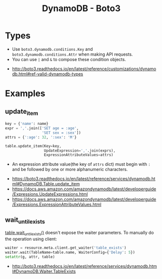 #+TITLE: DynamoDB - Boto3

* Types
- Use ~boto3.dynamodb.conditions.Key~ and ~boto3.dynamodb.conditions.Attr~ when making API requests.
- You can use ~|~ and ~&~ to compose these condition objects.

:REFERENCES:
- http://boto3.readthedocs.io/en/latest/reference/customizations/dynamodb.html#ref-valid-dynamodb-types
:END:

* Examples
** update_item
#+BEGIN_SRC python
  key = {'name': name}
  expr = ','.join(['SET age = :age',
                   'SET sex = :sex'])
  attrs = {':age': 32, ':sex': 'M'}

  table.update_item(Key=key,
                    UpdateExpression=','.join(exprs),
                    ExpressionAttributeValues=attrs)
#+END_SRC

- An expression attribute value(the key of ~attrs~ dict) must begin with ~:~ and be followed by one or more alphanumeric characters.

:REFERENCES:
- https://boto3.readthedocs.io/en/latest/reference/services/dynamodb.html#DynamoDB.Table.update_item
- https://docs.aws.amazon.com/amazondynamodb/latest/developerguide/Expressions.UpdateExpressions.html
- https://docs.aws.amazon.com/amazondynamodb/latest/developerguide/Expressions.ExpressionAttributeValues.html
:END:

** wait_until_exists
[[http://boto3.readthedocs.io/en/latest/reference/services/dynamodb.html#DynamoDB.Table.wait_until_exists][table.wait_until_exists()]] doesn't expose the waiter parameters.
To manually do the operation using client:

#+BEGIN_SRC python
  waiter = resource.meta.client.get_waiter('table_exists')
  waiter.wait(TableName=table.name, WaiterConfig={'Delay': 5})
  setattr(g, attr, table)
#+END_SRC

:REFERENCES:
- http://boto3.readthedocs.io/en/latest/reference/services/dynamodb.html#DynamoDB.Waiter.TableExists
:END:
